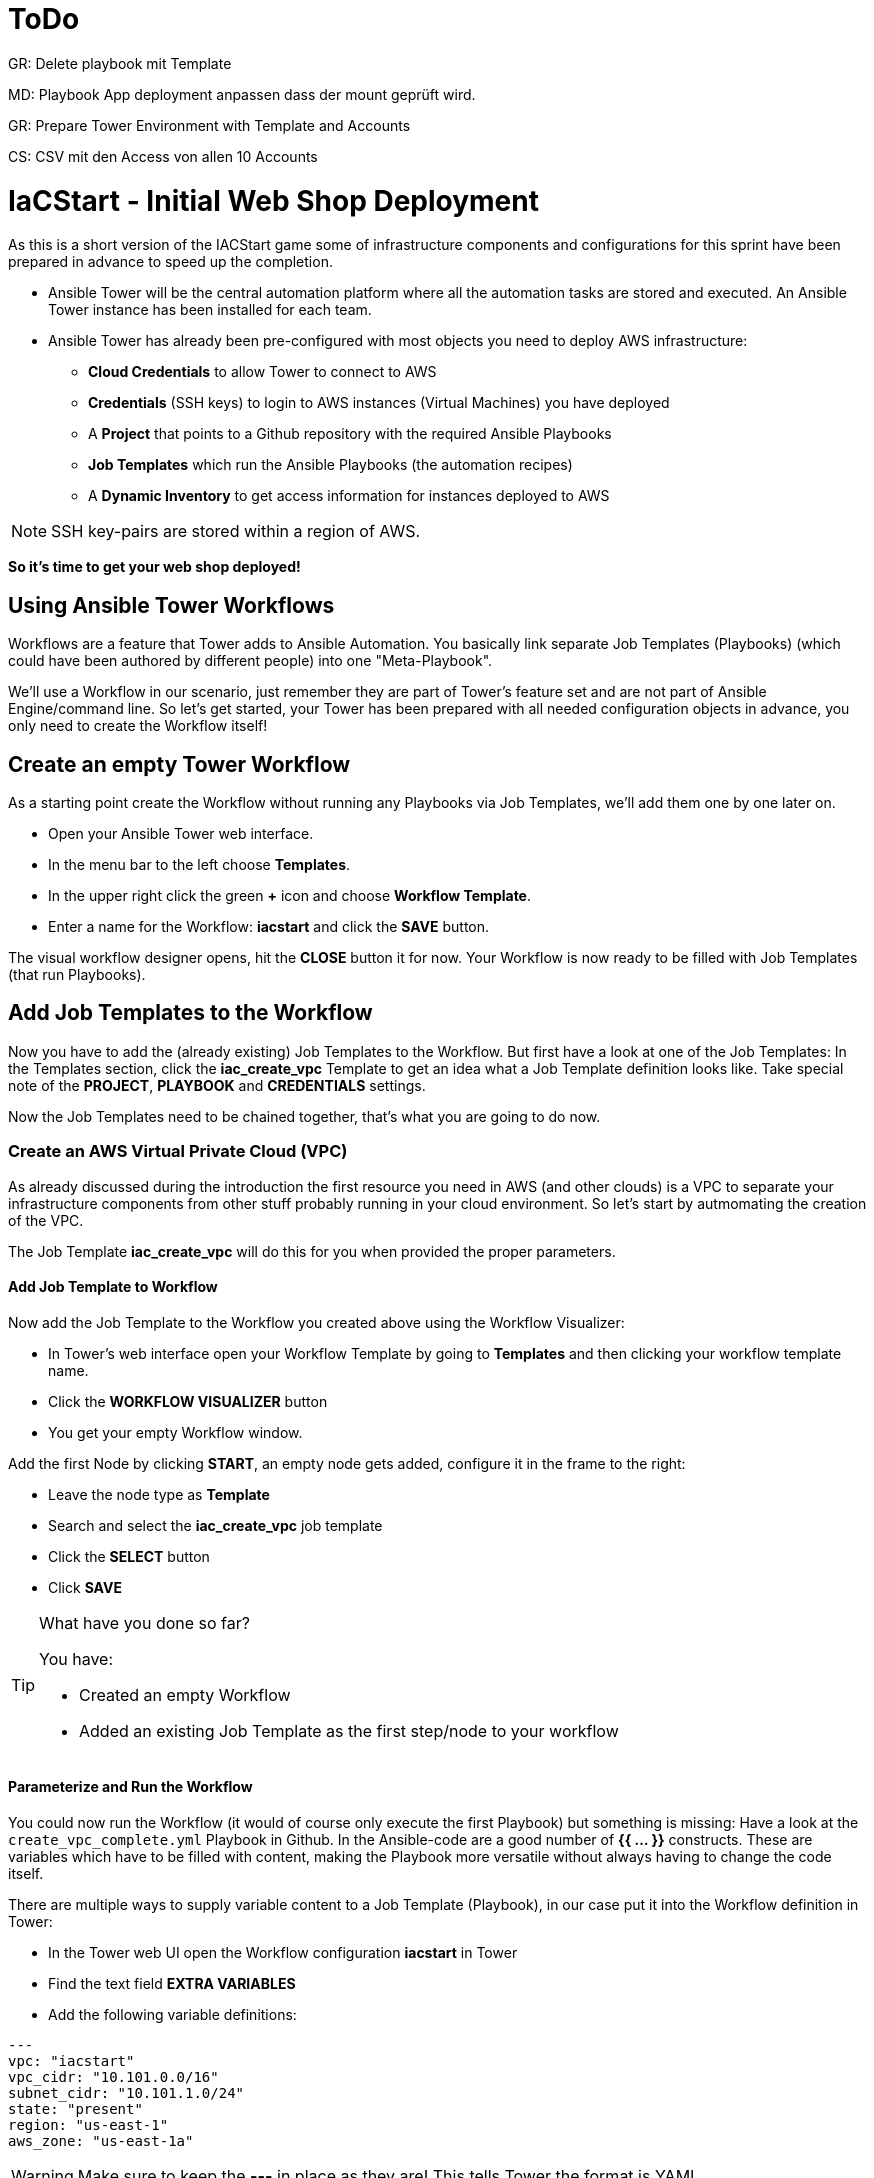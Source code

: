 :icons: font

= ToDo

GR: Delete playbook mit Template

MD: Playbook App deployment anpassen dass der mount geprüft wird.  

GR: Prepare Tower Environment with Template and Accounts 

CS: CSV mit den Access von allen 10 Accounts

= IaCStart - Initial Web Shop Deployment

As this is a short version of the IACStart game some of infrastructure components and configurations for this sprint have been prepared in advance to speed up the completion. 

* Ansible Tower will be the central automation platform where all the automation tasks are stored and executed. An Ansible Tower instance has been installed for each team. 
* Ansible Tower has already been pre-configured with most objects you need to deploy AWS infrastructure:
** *Cloud Credentials* to allow Tower to connect to AWS
** *Credentials* (SSH keys) to login to AWS instances (Virtual Machines) you have deployed
** A *Project* that points to a Github repository with the required Ansible Playbooks
** *Job Templates* which run the Ansible Playbooks (the automation recipes) 
** A *Dynamic Inventory* to get access information for instances deployed to AWS

NOTE: SSH key-pairs are stored within a region of AWS. 

*So it's time to get your web shop deployed!*

== Using Ansible Tower Workflows

Workflows are a feature that Tower adds to Ansible Automation. You basically link separate Job Templates (Playbooks) (which could have been authored by different people) into one "Meta-Playbook".

We'll use a Workflow in our scenario, just remember they are part of Tower's feature set and are not part of Ansible Engine/command line. So let's get started, your Tower has been prepared with all needed configuration objects in advance, you only need to create the Workflow itself!

== Create an empty Tower Workflow

As a starting point create the Workflow without running any Playbooks via Job Templates, we'll add them one by one later on.

* Open your Ansible Tower web interface.
* In the menu bar to the left choose *Templates*.
* In the upper right click the green *+* icon and choose *Workflow Template*.
* Enter a name for the Workflow: *iacstart* and click the *SAVE* button.

The visual workflow designer opens, hit the *CLOSE* button it for now. Your Workflow is now ready to be filled with Job Templates (that run Playbooks). 

== Add Job Templates to the Workflow

Now you have to add the (already existing) Job Templates to the Workflow. But first have a look at one of the Job Templates: In the Templates section, click the *iac_create_vpc* Template to get an idea what a Job Template definition looks like. Take special note of the *PROJECT*, *PLAYBOOK* and *CREDENTIALS* settings. 

Now the Job Templates need to be chained together, that's what you are going to do now.

=== Create an AWS *Virtual Private Cloud* (VPC)

As already discussed during the introduction the first resource you need in AWS (and other clouds) is a VPC to separate your infrastructure components from other stuff probably running in your cloud environment. So let's start by autmomating the creation of the VPC.

The Job Template *iac_create_vpc* will do this for you when provided the proper parameters. 

==== Add Job Template to Workflow

Now add the Job Template to the Workflow you created above using the Workflow Visualizer:

* In Tower's web interface open your Workflow Template by going to *Templates* and then clicking your workflow template name.
* Click the *WORKFLOW VISUALIZER* button
* You get your empty Workflow window. 

Add the first Node by clicking *START*, an empty node gets added, configure it in the frame to the right: 

* Leave the node type as *Template*
* Search and select the *iac_create_vpc* job template
* Click the *SELECT* button
* Click *SAVE*

[TIP] 
.What have you done so far? 
====
You have:

* Created an empty Workflow
* Added an existing Job Template as the first step/node to your workflow
====

==== Parameterize and Run the Workflow

You could now run the Workflow (it would of course only execute the first Playbook) but something is missing: Have a look at the `create_vpc_complete.yml` Playbook in Github. In the Ansible-code are a good number of *{{ ... }}* constructs. These are variables which have to be filled with content, making the Playbook more versatile without always having to change the code itself.

There are multiple ways to supply variable content to a Job Template (Playbook), in our case put it into the Workflow definition in Tower:

* In the Tower web UI open the Workflow configuration *iacstart* in Tower
* Find the text field *EXTRA VARIABLES*
* Add the following variable definitions:

----
---
vpc: "iacstart"
vpc_cidr: "10.101.0.0/16"
subnet_cidr: "10.101.1.0/24"
state: "present"
region: "us-east-1"
aws_zone: "us-east-1a"
----

WARNING: Make sure to keep the *---* in place as they are! This tells Tower the format is YAML.

* Click *SAVE*

*You are ready to run the workflow*

* Go to *Templates* and click the "Rocket" icon for your workflow to launch it.
* Watch it run, you can get detailed information by clicking the *DETAILS* button of the workflow node. The easiest way back to the Workflow output is the browsers back button.

Your Workflow should have created a new VPC, check in the AWS console. Now try to run the workflow again. As your IaC automation is *idempotent* it describes of how "things should be" regardless of how many times you run it.

=== Create AWS Instances in your VPC

The initial version of your application will consist of one webserver and one database server. The next step in your Infrastructure-as-Code setup is to deploy two cloud instances (Virtual Machines) to run your application. In the cloud you usually don't install operating systems from scratch, AWS (and other cloud providers) come with a large number of pre-made images you can use to start your instances. In AWS these are called "Amazon Machine Images (AMI)".

A Job Template to deploy instances in AWS already exists in your Tower, but again you need some information to pass as parameters:

* The *Instance Type*, defining the sizing of the VM (Memory, CPUs etc)
* An *AMI ID*, basically what image/operating system to use.
* What *SSH Key* to inject into the instance, so Ansible can later connect to it using SSH. The key has already been created as *sshkey* in the AWS region.

==== Find the Instance Size

WARNING: Before doing anything in the AWS web console, make sure you are in Region *US East (N. Virginia)*, check the drop-down in the upper right.

First find a fitting instance size: Your VMs should have *2 vCPUs and 2048 MiB Memory*.  

WARNING: Using another size will result in points reduction (not to mention AWS costs... ;-)

In your AWS web console open *Services -> EC2*. In the left menu bar choose *Instance Types*. You will get a list of all available instance sizes for this region, use the filter to find the one providing the needed resources, but not more. There should only be two instance types which combine the right vCPU count and Memory size. 

Take note of the instance types.

==== Find the Amazon Machine Image (AMI) ID 

There are multiple ways to find an AMI suitable for your application. In our scenario you are going to  use *Ubuntu 18.04 LTS - Bionic* in the latest release as operating system. So you have to:

* Find the proper AMI ID to pass to the Playbook
* Make sure the AMI was created from a reliable source

Finding the proper AMI ID can be tricky, here take this road:

* Go to the AWS Marketplace *https://aws.amazon.com/marketplace*
* On the overview page search *Ubuntu 18.04*
* Select in the search result the *Ubuntu 18.04 LTS - Bionic* entry.
* You'll now get lots of information about the image, click the *Continue to Subscribe* button to the upper right.
* If an *Accept Terms* pops up, click it and wait until the *Continue to Configuration* becomes active.
* Check in the image details if it is available in the instance size you selected earlier (only one of the two sizes will be).
* Now click the *Continue to Configuration* button (bear with me, nearly there...)
* AMI IDs are region-specific, on the next page choose *US East (N. Virginia)* as *Region* and, lo and behold, you'll get the AMI ID to the right.
* Copy the ID

NOTE: Even if this feels tiresome for now, remember you would have to go through these steps only once, after your automation is finished you can just execute it again and again.

=== Extend the Workflow 

Now you are ready to extend your workflow by adding the Job Template for creating instances. You have done the required steps already when integrating the VPC creation into the workflow. Here is what you have to do:

* Extend your workflow using the *WORKFLOW VISUALIZER* to add a new node (hover the mouse pointer over the existing node and click the green *+* icon) after the node which creates the VPC. Configure the node to run the *iac_create_instance* Job Template.
* In the *Workflow* add the following variables needed by the Playbook:
** Instance Type 
** AMI ID you found for the AMI
** The name of your SSH key
* by *adding* the following to the *EXTRA VARIABLES* field of *the Workflow*:

----
instance_type: "<instance type>"
ami_id: "<AMI ID>"
ssh_key: "sshkey"
----

*Go and execute the Workflow Template* by clicking the Rocket item in the Template list an Ansible Tower.

=== Check the State of your Nation

If you go to the AWS web console now (set to the correct region) you should see two new instances coming up in the EC2 Service dashboard. When the icons in the *Instance State* and *Status Checks* columns change to green your instances are happily up and running. You could now go and connect to them e.g. by SSH.

=== Installing the Application

But just having two VMs running is not providing lots of business value. So after creating:

* a VPC (your very own cloud datacenter) and network infrastructure
* the instances (your VMs)

you'll have do add Playbooks for application installation and configuration to the workflow.

WARNING: *But Wait*: Before we can go from deploying instances to installing something inside of them, we have to get the IP addresses and make them known to Ansible Tower so Ansible can talk to them.

==== Adding the Inventory Sync to the Workflow

The Inventory sync has already been created for you. You just have to add it to the workflow following the instance deploy step. But at first make sure it works:

* In Tower open *Inventories -> iacstart*
* Click the *HOSTS* button, there shouldn't be any hosts listed yet
* Run the Inventory sync by clicking the *SOURCES* button and then the circular arrow to the right of the *iacstartaws* source.
* If you now check back after the sync has finished with the *HOSTS* button you should see your two hosts listed with their IP addresses.

Now add the Inventory sync to the Workflow:

* Open the Workflow by clicking the name from the template list
* Open the *WORKFLOW VISUALIZER*
* Click the green *+* icon on the *iac_create_instance* node to open a new node
* Configure the node to be an *Inventory Sync* node
* Choose the inventory source to use
* Click *SELECT* and *SAVE*

TIP: Feel free to run the whole workflow again. Every step should be idempotent and should not add or change anything defined in your Job Templates.

==== Add the Application Deployment Jobs 

So far you have a Workflow that:

* Creates a VPC
* Deploys two instances
* Makes the new instances known to Ansible for further tasks

Your Ansible Tower contains two Job Templates that deploy a simple two-tier (webserver and database) application to your instances: 

* *iacstart_install_database* that uses the *install_database.yml* Playbook.
* *iacstart_install_application* that uses the *install_sinatra.yml* Playbook.

TIP: You might wonder how Tower knows what Node to run the Job on, the database should get instaled on the DB instance and the application should be installed on the web instance. This is limited by setting *LIMIT* to `tag_Name_iacstart_web` or respectively to `tag_Name_iacstart_db`.

Add the two new Job Template as new nodes to your Workflow, first the database installation and then the application installation.

=== Run the complete Workflow

It's time to test the complete workflow. You could either delete the objects you have created so far in test runs:

* Go to the AWS web console
* Terminate the instances in the EC2 Service view
* Delete the `iacstart` VPC in the VPC Service view

Or just run the workflow again. Your decision.

TIP: Again, Infrastructure as Code done right is idempotent

= Claim your points

To claim your points for the successful completed sprint, please log-in to the AWS Console and open the EC2 Dashboard. 
Select the webserver instance and lookup the public IP-Address of the instance.
Communicate the IP-Address to the facilitator, so that he can prove the completion.
The first team will get 10 points for the completion, the next 9 and so on. 

WARNING: This sprint counts as successfully finished when your web shop is reachable under the IP and the facilitator has proven the availability!